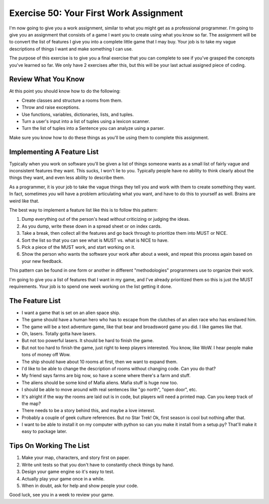 Exercise 50: Your First Work Assignment
***************************************

I'm now going to give you a work assignment, similar to what you might get
as a professional programmer.  I'm going to give you an assignment that consists
of a game I want you to create using what you know so far.  The assignment will
be to convert the list of features I give you into a complete little game that
I may buy.  Your job is to take my vague descriptions of things I want and
make something I can use.

The purpose of this exercise is to give you a final exercise that you can complete
to see if you've grasped the concepts you've learned so far.  We only have 2 exercises
after this, but this will be your last actual assigned piece of coding.

Review What You Know
====================

At this point you should know how to do the following:

* Create classes and structure a rooms from them.
* Throw and raise exceptions.
* Use functions, variables, dictionaries, lists, and tuples.
* Turn a user's input into a list of tuples using a lexicon scanner.
* Turn the list of tuples into a Sentence you can analyze using a parser.

Make sure you know how to do these things as you'll be using them to complete
this assignment.


Implementing A Feature List
===========================

Typically when you work on software you'll be given a list of things
someone wants as a small list of fairly vague and inconsistent features
they want.  This sucks, I won't lie to you.  Typically people have no
ability to think clearly about the things they want, and even less
ability to describe them.

As a programmer, it is your job to take the vague things they tell you
and work with them to create something they want.  In fact, sometimes 
*you* will have a problem articulating what you want, and have to do
this to yourself as well.  Brains are weird like that.

The best way to implement a feature list like this is to follow this
pattern:

1. Dump everything out of the person's head *without* criticizing or judging the ideas.
2. As you dump, write these down in a spread sheet or on index cards.
3. Take a break, then collect all the features and go back through to prioritize them
   into MUST or NICE.
4. Sort the list so that you can see what is MUST vs. what is NICE to have.
5. Pick a piece of the MUST work, and start working on it.
6. Show the person who wants the software your work after about a week, and repeat this process again based on your new feedback.

This pattern can be found in one form or another in different "methodologies" programmers
use to organize their work.

I'm going to give you a list of features that I want in my game, and I've
already prioritized them so this is just the MUST requirements.  Your job is to
spend one week working on the list getting it done.


The Feature List
================

* I want a game that is set on an alien space ship.
* The game should have a human hero who has to escape from the clutches of an alien race who has enslaved him.
* The game will be a text adventure game, like that bear and broadsword game you did.  I like games like that.
* Oh, lasers.  Totally gotta have lasers.
* But not too powerful lasers.  It should be hard to finish the game.
* But not too hard to finish the game, just right to keep players interested.  You know, like WoW.  I hear people
  make tons of money off Wow.
* The ship should have about 10 rooms at first, then we want to expand them.
* I'd like to be able to change the description of rooms without changing code.  Can you do that?
* My friend says farms are big now, so have a scene where there's a farm and stuff.
* The aliens should be some kind of Mafia aliens.  Mafia stuff is huge now too.
* I should be able to move around with real sentences like "go north", "open door", etc.
* It's alright if the way the rooms are laid out is in code, but players will need a printed map.  Can you keep track of the map?
* There needs to be a story behind this, and maybe a love interest.
* Probably a couple of geek culture references.  But no Star Trek! Ok, first season is cool but nothing after that.
* I want to be able to install it on my computer with python so can you make it install from a setup.py?  That'll make it easy to package later.


Tips On Working The List
========================

1. Make your map, characters, and story first on paper.
2. Write unit tests so that you don't have to constantly check things by hand.
3. Design your game engine so it's easy to test.
4. Actually play your game once in a while.
5. When in doubt, ask for help and show people your code.

Good luck, see you in a week to review your game.
